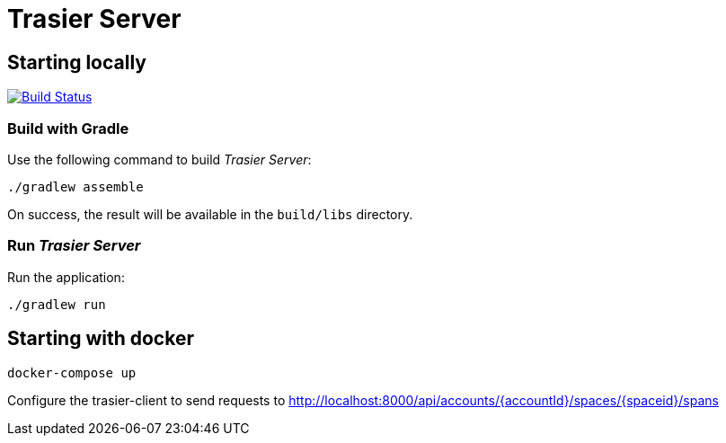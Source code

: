 = Trasier Server

== Starting locally

image:https://api.travis-ci.com/trasiercom/trasier-server.svg?branch=master["Build Status", link="https://app.travis-ci.com/github/trasiercom/trasier-server"]

=== Build with Gradle

Use the following command to build _Trasier Server_:

    ./gradlew assemble

On success, the result will be available in the `build/libs` directory.

=== Run _Trasier Server_

Run the application:

 ./gradlew run

== Starting with docker

`docker-compose up`

Configure the trasier-client to send requests to http://localhost:8000/api/accounts/{accountId}/spaces/{spaceid}/spans